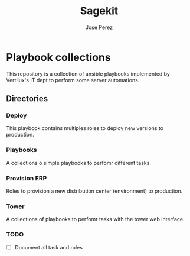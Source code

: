 #+TITLE: Sagekit
#+AUTHOR: Jose Perez
#+EMAIL: jose.perez@vertilux.com

* Playbook collections
This repository is a collection of ansible playbooks implemented by Vertilux's IT dept to perform some server automations.

** Directories
*** Deploy
This playbook contains multiples roles to deploy new versions to production.

*** Playbooks
A collections o simple playbooks to perfomr different tasks.

*** Provision ERP
Roles to provision a new distribution center (environment) to production.

*** Tower
A collections of playbooks to perfomr tasks with the tower web interface.

*** TODO
    - [ ] Document all task and roles
